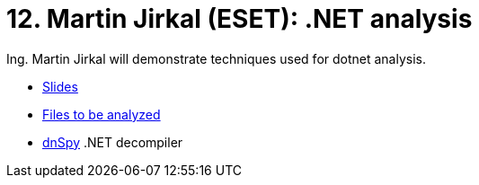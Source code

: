 ﻿
= 12. Martin Jirkal (ESET): .NET analysis
:imagesdir: ../../media/labs/12
:toc:

Ing. Martin Jirkal will demonstrate techniques used for dotnet analysis.

* link:{imagesdir}/cv12.pdf[Slides]
* link:{imagesdir}/cv12.zip[Files to be analyzed]
* link:{imagesdir}/dnspy.zip[dnSpy] .NET decompiler
